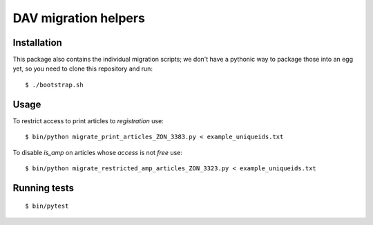 =====================
DAV migration helpers
=====================

Installation
============

This package also contains the individual migration scripts; we don't have a
pythonic way to package those into an egg yet, so you need to clone this
repository and run::

   $ ./bootstrap.sh


Usage
=====

To restrict access to print articles to `registration` use::

   $ bin/python migrate_print_articles_ZON_3383.py < example_uniqueids.txt

To disable `is_amp` on articles whose `access` is not `free` use::

   $ bin/python migrate_restricted_amp_articles_ZON_3323.py < example_uniqueids.txt


Running tests
=============

::

    $ bin/pytest
